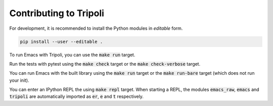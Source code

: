 =======================
Contributing to Tripoli
=======================

For development, it is recommended to install the Python modules in *editable*
form.

.. code:: bash

   pip install --user --editable .

To run Emacs with Tripoli, you can use the :code:`make run` target.

Run the tests with pytest using the :code:`make check` target or the :code:`make
check-verbose` target.

You can run Emacs with the built library using the :code:`make run` target or
the :code:`make run-bare` target (which does not run your init).

You can enter an IPython REPL the using :code:`make repl` target. When starting
a REPL, the modules :code:`emacs_raw`, :code:`emacs` and :code:`tripoli` are
automatically imported as :code:`er`, :code:`e` and :code:`t` respectively.
